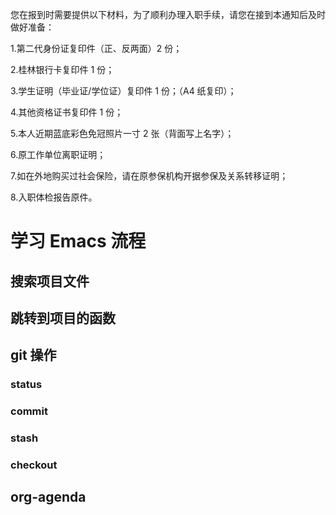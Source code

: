 您在报到时需要提供以下材料，为了顺利办理入职手续，请您在接到本通知后及时做好准备：

1.第二代身份证复印件（正、反两面）2 份；

2.桂林银行卡复印件 1 份；

3.学生证明（毕业证/学位证）复印件 1 份；（A4 纸复印）；

4.其他资格证书复印件 1 份；

5.本人近期蓝底彩色免冠照片一寸 2 张（背面写上名字）；

6.原工作单位离职证明；

7.如在外地购买过社会保险，请在原参保机构开据参保及关系转移证明；

8.入职体检报告原件。

* 学习 Emacs 流程
** 搜索项目文件
** 跳转到项目的函数
** git 操作
*** status
*** commit
*** stash
*** checkout
    
** org-agenda
